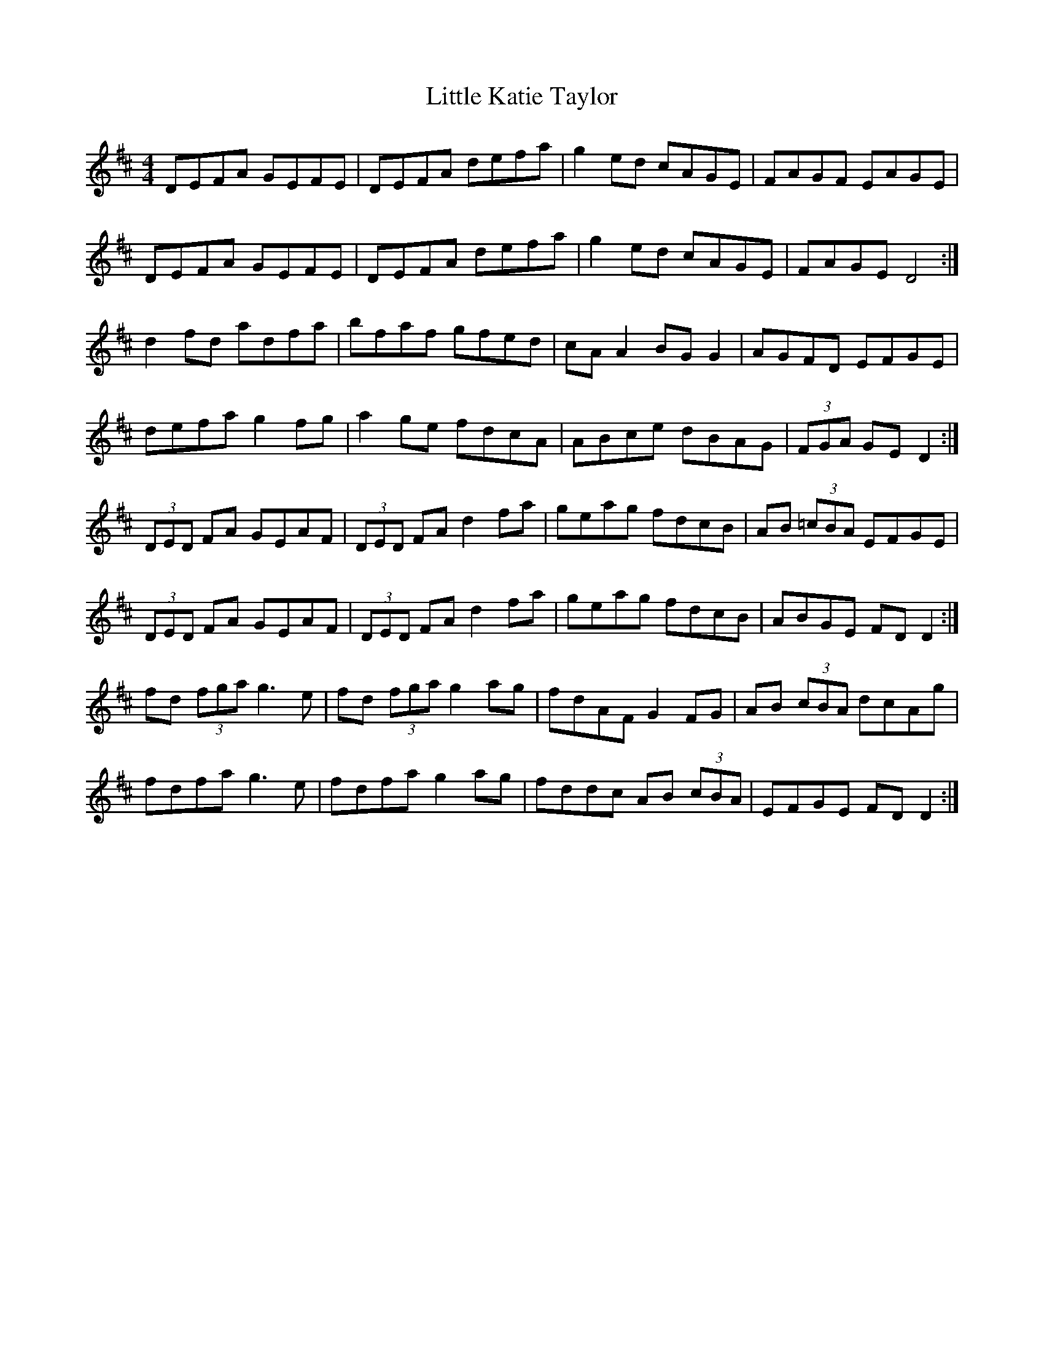 X: 23812
T: Little Katie Taylor
R: reel
M: 4/4
K: Dmajor
DEFA GEFE|DEFA defa|g2ed cAGE|FAGF EAGE|
DEFA GEFE|DEFA defa|g2ed cAGE|FAGE D4:|
d2fd adfa|bfaf gfed|cAA2 BGG2|AGFD EFGE|
defa g2fg|a2ge fdcA|ABce dBAG|(3FGA GED2:|
(3DED FA GEAF|(3DED FA d2 fa|geag fdcB|AB (3=cBA EFGE|
(3DED FA GEAF|(3DED FA d2 fa|geag fdcB|ABGE FD D2:|
fd (3fga g3 e|fd (3fga g2 ag|fdAF G2 FG|AB (3cBA dcAg|
fdfa g3 e|fdfa g2 ag|fddc AB (3cBA|EFGE FD D2:|

